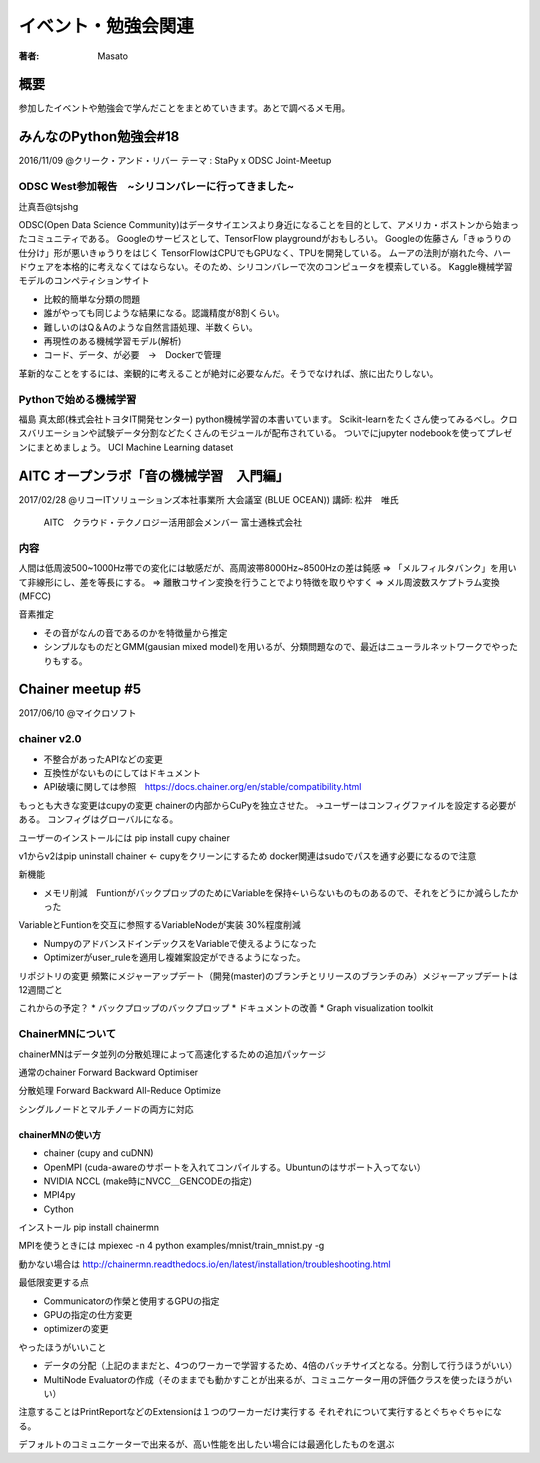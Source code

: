 ====================================
イベント・勉強会関連
====================================

:著者: Masato

概要
====================================
参加したイベントや勉強会で学んだことをまとめていきます。あとで調べるメモ用。

みんなのPython勉強会#18
====================================
2016/11/09 @クリーク・アンド・リバー
テーマ : StaPy x ODSC Joint-Meetup

ODSC West参加報告　~シリコンバレーに行ってきました~
------------------------------------------------------------------------
辻真吾@tsjshg

ODSC(Open Data Science Community)はデータサイエンスより身近になることを目的として、アメリカ・ボストンから始まったコミュニティである。
Googleのサービスとして、TensorFlow playgroundがおもしろい。
Googleの佐藤さん「きゅうりの仕分け」形が悪いきゅうりをはじく
TensorFlowはCPUでもGPUなく、TPUを開発している。
ムーアの法則が崩れた今、ハードウェアを本格的に考えなくてはならない。そのため、シリコンバレーで次のコンピュータを模索している。
Kaggle機械学習モデルのコンペティションサイト

* 比較的簡単な分類の問題
* 誰がやっても同じような結果になる。認識精度が8割くらい。
* 難しいのはQ＆Aのような自然言語処理、半数くらい。
* 再現性のある機械学習モデル(解析)
* コード、データ、が必要　→　Dockerで管理

革新的なことをするには、楽観的に考えることが絶対に必要なんだ。そうでなければ、旅に出たりしない。

Pythonで始める機械学習
------------------------------------------------------------------------
福島 真太郎(株式会社トヨタIT開発センター)
python機械学習の本書いています。
Scikit-learnをたくさん使ってみるべし。クロスバリエーションや試験データ分割などたくさんのモジュールが配布されている。
ついでにjupyter nodebookを使ってプレゼンにまとめましょう。
UCI Machine Learning dataset

AITC オープンラボ「音の機械学習　入門編」
========================================================================
2017/02/28 @リコーITソリューションズ本社事業所 大会議室 (BLUE OCEAN))
講師:   松井　唯氏
        AITC　クラウド・テクノロジー活用部会メンバー
        富士通株式会社　

内容
-----------------------------------------------------------------------
人間は低周波500~1000Hz帯での変化には敏感だが、高周波帯8000Hz~8500Hzの差は鈍感
=> 「メルフィルタバンク」を用いて非線形にし、差を等長にする。
=> 離散コサイン変換を行うことでより特徴を取りやすく
=> メル周波数スケプトラム変換(MFCC)

音素推定

* その音がなんの音であるのかを特徴量から推定
* シンプルなものだとGMM(gausian mixed model)を用いるが、分類問題なので、最近はニューラルネットワークでやったりもする。

Chainer meetup #5
========================================================================
2017/06/10 @マイクロソフト

chainer v2.0
-----------------------------------------------------------------------
* 不整合があったAPIなどの変更
* 互換性がないものにしてはドキュメント
* API破壊に関しては参照　https://docs.chainer.org/en/stable/compatibility.html

もっとも大きな変更はcupyの変更
chainerの内部からCuPyを独立させた。
→ユーザーはコンフィグファイルを設定する必要がある。
コンフィグはグローバルになる。

ユーザーのインストールには
pip install cupy chainer

v1からv2はpip uninstall chainer <- cupyをクリーンにするため
docker関連はsudoでパスを通す必要になるので注意

新機能

* メモリ削減　FuntionがバックプロップのためにVariableを保持←いらないものものあるので、それをどうにか減らしたかった
VariableとFuntionを交互に参照するVariableNodeが実装 30%程度削減

* NumpyのアドバンスドインデックスをVariableで使えるようになった

* Optimizerがuser_ruleを適用し複雑案設定ができるようになった。

リポジトリの変更
頻繁にメジャーアップデート（開発(master)のブランチとリリースのブランチのみ）メジャーアップデートは12週間ごと

これからの予定？
* バックプロップのバックプロップ
* ドキュメントの改善
* Graph visualization toolkit

ChainerMNについて
---------------------

chainerMNはデータ並列の分散処理によって高速化するための追加パッケージ

通常のchainer
Forward Backward Optimiser

分散処理
Forward Backward All-Reduce Optimize

シングルノードとマルチノードの両方に対応

chainerMNの使い方
^^^^^^^^^^^^^^^^^^^^

* chainer (cupy and cuDNN)
* OpenMPI (cuda-awareのサポートを入れてコンパイルする。Ubuntunのはサポート入ってない）
* NVIDIA NCCL (make時にNVCC＿GENCODEの指定)
* MPI4py
* Cython

インストール
pip install chainermn

MPIを使うときには
mpiexec -n 4 python examples/mnist/train_mnist.py -g

動かない場合は http://chainermn.readthedocs.io/en/latest/installation/troubleshooting.html

最低限変更する点

* Communicatorの作榮と使用するGPUの指定
* GPUの指定の仕方変更
* optimizerの変更

やったほうがいいこと

* データの分配（上記のままだと、4つのワーカーで学習するため、4倍のバッチサイズとなる。分割して行うほうがいい）
* MultiNode Evaluatorの作成（そのままでも動かすことが出来るが、コミュニケーター用の評価クラスを使ったほうがいい）

注意することはPrintReportなどのExtensionは１つのワーカーだけ実行する
それぞれについて実行するとぐちゃぐちゃになる。

デフォルトのコミュニケーターで出来るが、高い性能を出したい場合には最適化したものを選ぶ


